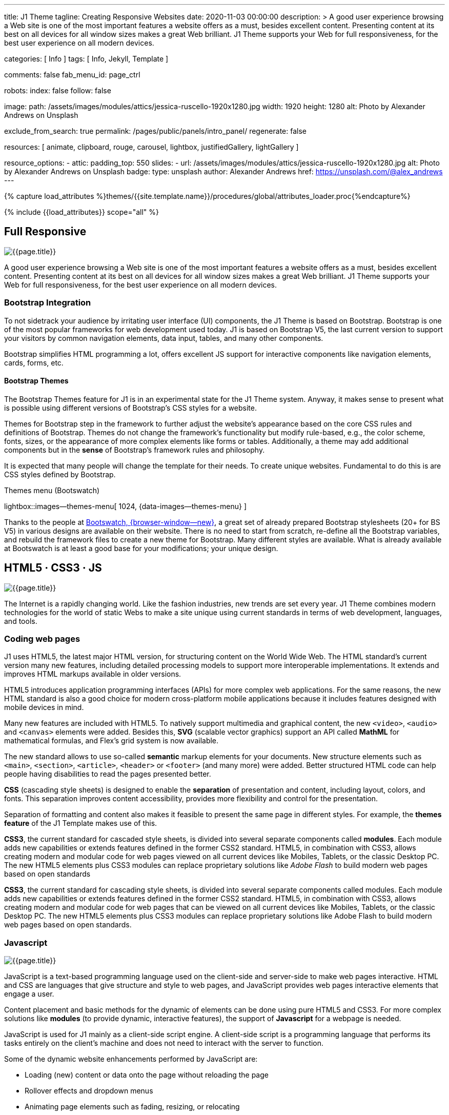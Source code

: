 ---
title:                                  J1 Theme
tagline:                                Creating Responsive Websites
date:                                   2020-11-03 00:00:00
description: >
                                        A good user experience browsing a Web site is one of the most important
                                        features a website offers as a must, besides excellent content. Presenting
                                        content at its best on all devices for all window sizes makes a great Web
                                        brilliant. J1 Theme supports your Web for full responsiveness, for the
                                        best user experience on all modern devices.

categories:                             [ Info ]
tags:                                   [ Info, Jekyll, Template ]

comments:                               false
fab_menu_id:                            page_ctrl

robots:
  index:                                false
  follow:                               false

image:
  path:                                 /assets/images/modules/attics/jessica-ruscello-1920x1280.jpg
  width:                                1920
  height:                               1280
  alt:                                  Photo by Alexander Andrews on Unsplash

exclude_from_search:                    true
permalink:                              /pages/public/panels/intro_panel/
regenerate:                             false

resources:                              [
                                          animate, clipboard, rouge, carousel, lightbox,
                                          justifiedGallery, lightGallery
                                        ]

resource_options:
  - attic:
      padding_top:                      550
      slides:
        - url:                          /assets/images/modules/attics/jessica-ruscello-1920x1280.jpg
          alt:                          Photo by Alexander Andrews on Unsplash
          badge:
            type:                       unsplash
            author:                     Alexander Andrews
            href:                       https://unsplash.com/@alex_andrews
---

// Page Initializer
// =============================================================================
// Enable the Liquid Preprocessor
:page-liquid:

// Set (local) page attributes here
// -----------------------------------------------------------------------------
// :page--attr:                         <attr-value>
:images-dir:                            {imagesdir}/pages/roundtrip/100_present_images

//  Load Liquid procedures
// -----------------------------------------------------------------------------
{% capture load_attributes %}themes/{{site.template.name}}/procedures/global/attributes_loader.proc{%endcapture%}

// Load page attributes
// -----------------------------------------------------------------------------
{% include {{load_attributes}} scope="all" %}

// Page content
// ~~~~~~~~~~~~~~~~~~~~~~~~~~~~~~~~~~~~~~~~~~~~~~~~~~~~~~~~~~~~~~~~~~~~~~~~~~~~~

// Include sub-documents (if any)
// -----------------------------------------------------------------------------
[[responsive-design]]
== Full Responsive

[role="mb-3"]
image::/assets/images/pages/panels/responsive-text-1920x800.jpg[{{page.title}}]

A good user experience browsing a Web site is one of the most important
features a website offers as a must, besides excellent content. Presenting
content at its best on all devices for all window sizes makes a great Web
brilliant. J1 Theme supports your Web for full responsiveness, for the
best user experience on all modern devices.

// [role="skiptranslate"]
=== Bootstrap Integration

To not sidetrack your audience by irritating user interface (UI) components,
the J1 Theme is based on Bootstrap. Bootstrap is one of the most popular
frameworks for web development used today. J1 is based on Bootstrap V5,
the last current version to support your visitors by common navigation
elements, data input, tables, and many other components.

Bootstrap simplifies HTML programming a lot, offers excellent JS support
for interactive components like navigation elements, cards, forms, etc.

==== Bootstrap Themes

The Bootstrap Themes feature for J1 is in an experimental state for the
J1 Theme system. Anyway, it makes sense to present what is possible using
different versions of Bootstrap's CSS styles for a website.

Themes for Bootstrap step in the framework to further adjust the website's
appearance based on the core CSS rules and definitions of Bootstrap. Themes
do not change the framework's functionality but modify rule-based, e.g.,
the color scheme, fonts, sizes, or the appearance of more complex elements
like forms or tables. Additionally, a theme may add additional components
but in the *sense* of Bootstrap's framework rules and philosophy.

It is expected that many people will change the template for their needs. To
create unique websites. Fundamental to do this is are CSS styles
defined by Bootstrap.

.Themes menu (Bootswatch)
lightbox::images--themes-menu[ 1024, {data-images--themes-menu} ]

Thanks to the people at link:{url-bootswatch--home}[Bootswatch, {browser-window--new}],
a great set of already prepared Bootstrap stylesheets (20+ for BS V5) in
various designs are available on their website. There is no need to start from
scratch, re-define all the Bootstrap variables, and rebuild the framework files
to create a new theme for Bootstrap. Many different styles are available.
What is already available at Bootswatch is at least a good base for your
modifications; your unique design.


[[current-technology]]
== HTML5 · CSS3 · JS

[role="mb-3"]
image::/assets/images/pages/panels/florian-olivo-1920x800.jpg[{{page.title}}]

The Internet is a rapidly changing world. Like the fashion industries, new
trends are set every year. J1 Theme combines modern technologies for the
world of static Webs to make a site unique using current standards in terms
of web development, languages, and tools.

=== Coding web pages

J1 uses HTML5, the latest major HTML version, for structuring content
on the World Wide Web. The HTML standard's current version many new features,
including detailed processing models to support more
interoperable implementations. It extends and improves HTML markups available
in older versions.

HTML5 introduces application programming interfaces (APIs) for more complex
web applications. For the same reasons, the new HTML standard is also a good
choice for modern cross-platform mobile applications because it includes
features designed with mobile devices in mind.

Many new features are included with HTML5. To natively support multimedia and
graphical content, the new `<video>`, `<audio>` and `<canvas>` elements were
added. Besides this, *SVG* (scalable vector graphics) support an API called
*MathML* for mathematical formulas, and Flex's grid system is now available.

The new standard allows to use so-called *semantic* markup elements for your
documents. New structure elements such as `<main>`, `<section>`, `<article>`,
`<header>` or `<footer>` (and many more) were added. Better structured HTML
code can help people having disabilities to read the pages presented better.

*CSS* (cascading style sheets) is designed to enable the *separation* of
presentation and content, including layout, colors, and fonts. This separation
improves content accessibility, provides more flexibility and control for
the presentation.

Separation of formatting and content also makes it feasible to present the
same page in different styles. For example, the *themes feature* of the J1
Template makes use of this.

*CSS3*, the current standard for cascaded style sheets, is divided into
several separate components called *modules*. Each module adds new
capabilities or extends features defined in the former CSS2 standard. HTML5,
in combination with CSS3, allows creating modern and modular code for web pages
viewed on all current devices like Mobiles, Tablets, or the classic Desktop PC.
The new HTML5 elements plus CSS3 modules can replace proprietary solutions
like _Adobe Flash_ to build modern web pages based on open standards

*CSS3*, the current standard for cascading style sheets, is divided into
several separate components called modules. Each module adds new capabilities
or extends features defined in the former CSS2 standard. HTML5, in combination
with CSS3, allows creating modern and modular code for web pages that can be
viewed on all current devices like Mobiles, Tablets, or the classic Desktop
PC. The new HTML5 elements plus CSS3 modules can replace proprietary
solutions like Adobe Flash to build modern web pages based on open standards.


=== Javascript

[role="mb-3"]
image::/assets/images/pages/panels/modules-apps-1920x800.jpg[{{page.title}}]

JavaScript is a text-based programming language used on the client-side and
server-side to make web pages interactive. HTML and CSS are languages that
give structure and style to web pages, and JavaScript provides web pages
interactive elements that engage a user.

Content placement and basic methods for the dynamic of elements can be done
using pure HTML5 and CSS3. For more complex solutions like *modules* (to
provide dynamic, interactive features), the support of *Javascript* for a
webpage is needed.

JavaScript is used for J1 mainly as a client-side script engine. A client-side
script is a programming language that performs its tasks entirely on the
client's machine and does not need to interact with the server to function.

Some of the dynamic website enhancements performed by JavaScript are:

* Loading (new) content or data onto the page without reloading the page
* Rollover effects and dropdown menus
* Animating page elements such as fading, resizing, or relocating
* Playing audio and video

J1 Theme has build-in a wide range of JS-powered modules to support a
website, e.g., by a powerful navigation system, for presenting image data
in galleries, lightboxes, and so on. The good news is: no programming
JavaScript is needed to use the build-in JS-based modules.

[[launch-ready]]
== Start in No Time

[role="mb-3"]
image::/assets/images/pages/panels/no-time-1920x800.jpg[{{page.title}}]

The base idea of the J1 Theme is to give all people a toolset at their
hands to create a website with no need to start by web development or
web design from the beginning. A website based on J1 is using build-in
templates and engines. As a result, the process to generate HTML code from
your content is done automatically and allows you to concentrate on what
truly matters: your content.

Using J1, you can instantly start a web project by creating your content and
not earning the deep of web development technologies.

=== Create your Web

J1 is highly customizable. Based on a pure configuration, websites are
created. The template system creates static web pages using Jekyll as the
base HTML code generator. Static websites are fast and secure but
straightforward to manage. No complex database systems and PHP interfaces
are needed.

For managing static websites, only a web server environment is needed. Publish
a site on the Internet, possible platforms can be used like Github, Netlify,
or Heroku, for free!

The Internet is not a peaceful place. Every site accessible from the public
is attacked from the first second if published. Static websites are robust,
fast, and that’s import: intrinsically secure. That means: not changeable.
No offender attacking your website can break your site because it’s static,
or in other words: unchangeable, unbreakable from its nature.

That makes a static website for the better.

=== Modules and Apps

It's predictable what base components are needed for a modern website. For
Content Management Systems (CMS) like WordPress, Joomla, or Drupal, many
modules are available to extend a site by, e.g., Apps like image galleries,
video players, calendars, etc.

That is a bit different for static webs as they don’t have a central Management
System as CMS does to integrate external code. There no ecosystem, no
marketplace to get apps and modules from.

gallery::jg_old_times[]

Luckily, it is not that hard to integrate external components into the world
of Jekyll. One of J1 is to give people a ready-to-use toolset without the
need to install, to integrate features that are expected as a need.

A rich set of modules are already included. The modules support usual use
cases of a website like a flexible navigation system, a local search,
lightboxes to present pictures and videos, little helpers for scrolling,
or to automatically create TOCs (table of contents) for a page.
